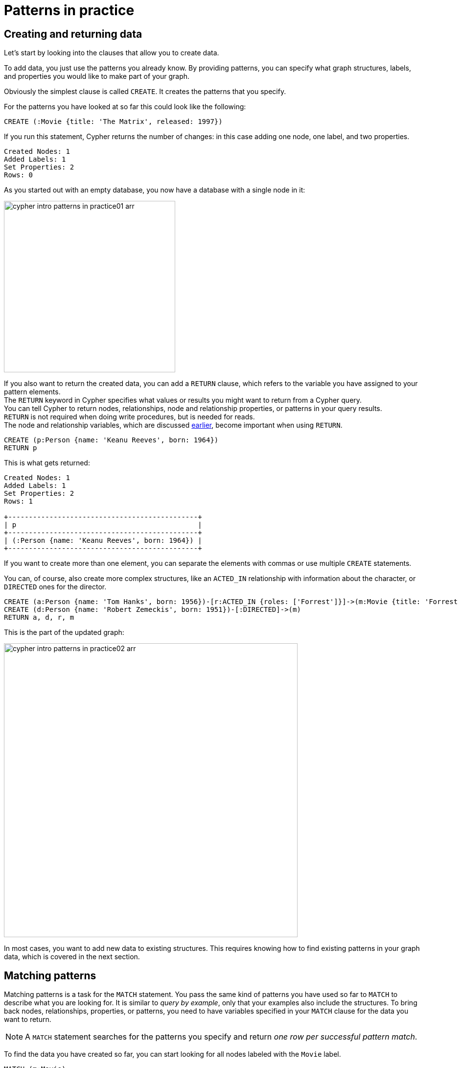 :description: This section describes how patterns are used in practice, explains the basic concepts of Cypher.
:page-includedriver: true
:page-ad-overline-link: https://graphacademy.neo4j.com/courses/cypher-fundamentals
:page-ad-overline: Neo4j GraphAcademy
:page-ad-title: Cypher Fundamentals
:page-ad-description: Learn Cypher in this free, hands-on course
:page-ad-link: https://graphacademy.neo4j.com/courses/cypher-fundamentals
:page-ad-underline-role: button
:page-ad-underline: Learn more

[[cypher-intro-patterns-in-practice]]
= Patterns in practice


[[cypher-intro-patterns-in-practice-creating-data]]
== Creating and returning data

Let's start by looking into the clauses that allow you to create data.

To add data, you just use the patterns you already know.
By providing patterns, you can specify what graph structures, labels, and properties you would like to make part of your graph.

Obviously the simplest clause is called `CREATE`.
It creates the patterns that you specify.

For the patterns you have looked at so far this could look like the following:

[source, cypher, role="noplay"]
----
CREATE (:Movie {title: 'The Matrix', released: 1997})
----

If you run this statement, Cypher returns the number of changes: in this case adding one node, one label, and two properties.

[queryresult]
----
Created Nodes: 1
Added Labels: 1
Set Properties: 2
Rows: 0
----

As you started out with an empty database, you now have a database with a single node in it:

image::cypher-intro-patterns-in-practice01-arr.svg[role="middle",width=350]

If you also want to return the created data, you can add a `RETURN` clause, which refers to the variable you have assigned to your pattern elements. + 
The `RETURN` keyword in Cypher specifies what values or results you might want to return from a Cypher query. +
You can tell Cypher to return nodes, relationships, node and relationship properties, or patterns in your query results. +
`RETURN` is not required when doing write procedures, but is needed for reads. +
The node and relationship variables, which are discussed xref:cypher-intro/patterns.adoc#cypher-intro-patterns-node-syntax[earlier], become important when using `RETURN`.

[source, cypher, role="noplay"]
----
CREATE (p:Person {name: 'Keanu Reeves', born: 1964})
RETURN p
----

This is what gets returned:

[queryresult]
----
Created Nodes: 1
Added Labels: 1
Set Properties: 2
Rows: 1

+----------------------------------------------+
| p                                            |
+----------------------------------------------+
| (:Person {name: 'Keanu Reeves', born: 1964}) |
+----------------------------------------------+
----


If you want to create more than one element, you can separate the elements with commas or use multiple `CREATE` statements.

You can, of course, also create more complex structures, like an `ACTED_IN` relationship with information about the character, or `DIRECTED` ones for the director.

[source, cypher, role="noplay"]
----
CREATE (a:Person {name: 'Tom Hanks', born: 1956})-[r:ACTED_IN {roles: ['Forrest']}]->(m:Movie {title: 'Forrest Gump', released: 1994})
CREATE (d:Person {name: 'Robert Zemeckis', born: 1951})-[:DIRECTED]->(m)
RETURN a, d, r, m
----

This is the part of the updated graph:

image::cypher-intro-patterns-in-practice02-arr.svg[role="middle",width=600]

In most cases, you want to add new data to existing structures.
This requires knowing how to find existing patterns in your graph data, which is covered in the next section.

[[cypher-intro-patterns-in-practice-matching-patterns]]
== Matching patterns

Matching patterns is a task for the `MATCH` statement.
You pass the same kind of patterns you have used so far to `MATCH` to describe what you are looking for.
It is similar to _query by example_, only that your examples also include the structures.
To bring back nodes, relationships, properties, or patterns, you need to have variables specified in your `MATCH` clause for the data you want to return.

[NOTE]
====
A `MATCH` statement searches for the patterns you specify and return _one row per successful pattern match_.
====

To find the data you have created so far, you can start looking for all nodes labeled with the `Movie` label.

[source, cypher, role="noplay"]
----
MATCH (m:Movie)
RETURN m
----

Here's the result:

image::cypher-intro-patterns-in-practice03-arr.svg[role="middle",width=600]

This should show both _The Matrix_ and _Forrest Gump_.

You can also look for a specific person, like _Keanu Reeves_.

[source, cypher, role="noplay"]
----
MATCH (p:Person {name: 'Keanu Reeves'})
RETURN p
----

This query returns the matching node:

image::cypher-intro-patterns-in-practice04-arr.svg[role="middle",width=350]

Note that you only provide enough information to find the nodes, not all properties are required.
In most cases, you have key-properties like SSN, ISBN, emails, logins, geolocation, or product codes to look for.

You can also find more interesting connections, like, for instance, the movies' titles that _Tom Hanks_ acted in and roles he played.

[source, cypher, role="noplay"]
----
MATCH (p:Person {name: 'Tom Hanks'})-[r:ACTED_IN]->(m:Movie)
RETURN m.title, r.roles
----

[queryresult]
----
Rows: 1

+------------------------------+
| m.title        | r.roles     |
+------------------------------+
| 'Forrest Gump' | ['Forrest'] |
+------------------------------+
----

In this case, you only returned the properties of the nodes and relationships that you are interested in.
You can access them everywhere via a dot notation `identifer.property`.

Of course, this only lists T. Hank's role as _Forrest_ in _Forrest Gump_ because that's all data that you have added.

Now you know enough to add new nodes to existing ones and can combine `MATCH` and `CREATE` to attach structures to the graph.

[#cypher-examples]
=== Cypher examples

Let us look at some examples of using `MATCH` and `RETURN` keywords. 
Each subsequent example is more complicated than the previous one. The two last examples start with explanations of what we are trying to achieve. If you click the **Run Query** button below each Cypher code snippet, you can see the results in the format of a graph or table.

* *Example 1:* Find the labeled `Person` nodes in the graph.
Note that you must use a variable like `p` for the `Person` node if you want to retrieve the node in the `RETURN` clause.

[source, cypher, role=runnable editable graph]
----
MATCH (p:Person)
RETURN p
LIMIT 1
----


* *Example 2:* Find `Person` nodes in the graph that have a name of 'Tom Hanks'.
Remember that you can name your variable anything you want, as long as you reference that same name later.

[source, cypher, role=runnable editable graph]
----
MATCH (tom:Person {name: 'Tom Hanks'})
RETURN tom
----


* *Example 3:* Find which `Movie` Tom Hanks has directed.

Explanation: at first you should find Tom Hanks' `Person` node and after that the `Movie` nodes he is connected to.
To do that, you have to follow the `DIRECTED` relationship from Tom Hanks' `Person` node to the `Movie` node.
You have also specified a label of `Movie` so that the query only looks at nodes with that label.
Since you only care about returning the movie in this query, you need to give that node a variable (`movie`) but do not need to give variables for the `Person` node or `DIRECTED` relationship.

[source, cypher, role=runnable editable graph]
----
MATCH (:Person {name: 'Tom Hanks'})-[:DIRECTED]->(movie:Movie)
RETURN movie
----


* *Example 4:* Find which `Movie` Tom Hanks has directed, but this time, return only the title of the movie.

Explanation: this query is similar to the previous one.
Example 3 returned the entire `Movie` node with all its properties.
For this example, you still need to find Tom's movies, but now you only care about their titles.
You should access the node's `title` property using the syntax `variable.property` to return the name value.

[source, cypher, role=runnable editable]
----
MATCH (:Person {name: 'Tom Hanks'})-[:DIRECTED]->(movie:Movie)
RETURN movie.title
----


[#cypher-aliases]
=== Aliasing return values

Not all properties are simple like `movie.title` in the example above.
Some properties have poor names due to property length, multi-word descriptions, developer jargon, and other shortcuts.
These naming conventions can be difficult to read, especially if they end up on reports and other user-facing interfaces.

.Poorly-named properties
[source,cypher,role=runnable]
----
//poorly-named property
MATCH (tom:Person {name:'Tom Hanks'})-[rel:DIRECTED]-(movie:Movie)
RETURN tom.name, tom.born, movie.title, movie.released
----

Just like with SQL, you can rename return results by using the `AS` keyword and aliasing the property with a cleaner name.

.Cleaner Results with aliasing
[source,cypher,role=runnable editable]
----
//cleaner printed results with aliasing
MATCH (tom:Person {name:'Tom Hanks'})-[rel:DIRECTED]-(movie:Movie)
RETURN tom.name AS name, tom.born AS `Year Born`, movie.title AS title, movie.released AS `Year Released`
----

// .Results Without Aliases:
// image:{neo4j-img-base-uri}cypher_without_aliases.jpg[role="popup-link"]

// .Results With Aliases:
// image:{neo4j-img-base-uri}cypher_with_aliases.jpg[role="popup-link"]

[NOTE]
====
You can specify return aliases that have spaces by using the backtick character before and after the alias (movie.released AS `Year Released`).
If you do not have an alias that contains spaces, then you do not need to use backticks.
====

[[cypher-intro-patterns-in-practice-attaching-structures]]
== Attaching structures

To extend the graph with new information, you first match the existing connection points and then attach the newly created nodes to them with relationships.
Adding _Cloud Atlas_ as a new movie for _Tom Hanks_ could be achieved like this:

[source, cypher, role="noplay"]
----
MATCH (p:Person {name: 'Tom Hanks'})
CREATE (m:Movie {title: 'Cloud Atlas', released: 2012})
CREATE (p)-[r:ACTED_IN {roles: ['Zachry']}]->(m)
RETURN p, r, m
----

Here's what the structure looks like in the database:

image::cypher-intro-patterns-in-practice05-arr.svg[role="middle",width=600]

[TIP]
====
It is important to remember that you can assign variables to both nodes and relationships and use them later on, no matter if they were created or matched.
====

It is possible to attach both node and relationship in a single `CREATE` clause.
For readability, it helps to split them up though.


[IMPORTANT]
====
A tricky aspect of the combination of `MATCH` and `CREATE` is that you get _one row per matched pattern_.
This causes subsequent `CREATE` statements to be executed once for each row.
In many cases, this is what you want.
If that's not intended, move the `CREATE` statement before the `MATCH`, or change the cardinality of the query with means discussed later or use the _get or create_ semantics of the next clause: *`MERGE`*.
====


[[cypher-intro-patterns-in-practice-completing-patterns]]
== Completing patterns

Whenever you get data from external systems or are not sure if certain information already exists in the graph, you want to be able to express a repeatable (idempotent) update operation.
In Cypher *`MERGE`* clause has this function.
It acts like a combination of `MATCH` _or_ `CREATE`, which checks for the existence of data before creating it.
With `MERGE`, you define a pattern to be found or created.
Usually, as with `MATCH`, you only want to include the key property to look for in your core pattern.
`MERGE` allows you to provide additional properties you want to set `ON CREATE`.

If you do not know whether your graph already contained _Cloud Atlas_, you could merge it again.

[source, cypher, role="noplay"]
----
MERGE (m:Movie {title: 'Cloud Atlas'})
ON CREATE SET m.released = 2012
RETURN m
----

[queryresult]
----
Created Nodes: 1
Added Labels: 1
Set Properties: 2
Rows: 1

+-------------------------------------------------+
| m                                               |
+-------------------------------------------------+
| (:Movie {title: 'Cloud Atlas', released: 2012}) |
+-------------------------------------------------+
----

You get a result in both cases: either the data (potentially more than one row) that was already in the graph or a single, newly created `Movie` node.

[NOTE]
====
A `MERGE` clause without any previously assigned variables in it either matches the full pattern or creates the full pattern.
It never produces a partial mix of matching and creating within a pattern.
To achieve a partial match/create, make sure to use already defined variables for the parts that shouldn't be affected.
====

So foremost `MERGE` makes sure that you can't create duplicate information or structures, but it comes with the cost of needing to check for existing matches first.
Especially on large graphs, it can be costly to scan a large set of labeled nodes for a specific property.
You can alleviate some of that by creating supporting indexes or constraints, which are discussed in the upcoming sections.
But it's still not for free, so whenever you're sure to not create duplicate data use `CREATE` over `MERGE`.

[TIP]
====
`MERGE` can also assert that a relationship is only created once.
For that to work you _have to pass in_ both nodes from a previous pattern match.
====

[source, cypher, role="noplay"]
----
MATCH (m:Movie {title: 'Cloud Atlas'})
MATCH (p:Person {name: 'Tom Hanks'})
MERGE (p)-[r:ACTED_IN]->(m)
ON CREATE SET r.roles =['Zachry']
RETURN p, r, m
----

image::cypher-intro-patterns-in-practice06-arr.svg[role="middle",width=600]

If the direction of a relationship is arbitrary, you can leave off the arrowhead.
`MERGE` checks for the relationship in either direction and creates a new directed relationship if there is no matching relationship.

If you choose to pass in only one node from a preceding clause, `MERGE` offers an interesting functionality.
It only matches within the direct neighborhood of the provided node for the given pattern, and if the pattern is not found creates it.
This can come in very handy for creating, for example, tree structures.

[source,cypher, indent=0]
----
CREATE (y:Year {year: 2014})
MERGE (y)<-[:IN_YEAR]-(m10:Month {month: 10})
MERGE (y)<-[:IN_YEAR]-(m11:Month {month: 11})
RETURN y, m10, m11
----

This is the graph structure that gets created:

image::cypher-intro-patterns-in-practice07-arr.svg[role="middle",width=600]

Here is no global search for the two `Month` nodes; they are only searched for in the context of the _2014_ `Year` node.

[.arrange]
== Code challenge

Now knowing the basics, use the parts below to build a Cypher statement to find the `title` and year of `release` for every `:Movie` that Tom Hanks has `:DIRECTED`.
Click the parts to add them in order and once you are done, click **Run Query** to see whether you have got it right.
You can click any part of the query inside the code block to remove it.

[source,cypher]
MATCH (p:Person {name: "Tom Hanks"})-[:DIRECTED]->(m:Movie) RETURN m.title, m.released

